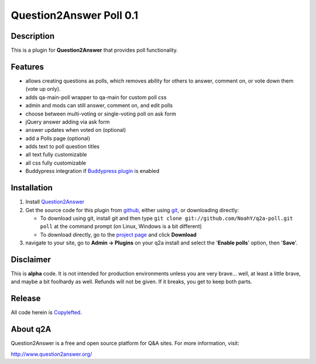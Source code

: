 ===========================
Question2Answer Poll 0.1
===========================
-----------
Description
-----------
This is a plugin for **Question2Answer** that provides poll functionality.

--------
Features
--------
- allows creating questions as polls, which removes ability for others to answer, comment on, or vote down them  (vote up only).
- adds qa-main-poll wrapper to qa-main for custom poll css
- admin and mods can still answer, comment on, and edit polls
- choose between multi-voting or single-voting poll on ask form
- jQuery answer adding via ask form
- answer updates when voted on (optional)
- add a Polls page (optional)
- adds text to poll question titles
- all text fully customizable
- all css fully customizable
- Buddypress integration if `Buddypress plugin`_ is enabled

.. _Buddypress plugin: https://github.com/NoahY/q2a-buddypress

------------
Installation
------------
#. Install Question2Answer_
#. Get the source code for this plugin from github_, either using git_, or downloading directly:

   - To download using git, install git and then type 
     ``git clone git://github.com/NoahY/q2a-poll.git poll``
     at the command prompt (on Linux, Windows is a bit different)
   - To download directly, go to the `project page`_ and click **Download**

#. navigate to your site, go to **Admin -> Plugins** on your q2a install and select the '**Enable polls**' option, then '**Save**'.

.. _Question2Answer: http://www.question2answer.org/install.php
.. _git: http://git-scm.com/
.. _github:
.. _project page: https://github.com/NoahY/q2a-poll

----------
Disclaimer
----------
This is **alpha** code.  It is not intended for production environments unless you are very brave... well, at least a little brave, and maybe a bit foolhardy as well.  Refunds will not be given.  If it breaks, you get to keep both parts.

-------
Release
-------
All code herein is Copylefted_.

.. _Copylefted: http://en.wikipedia.org/wiki/Copyleft

---------
About q2A
---------
Question2Answer is a free and open source platform for Q&A sites. For more information, visit:

http://www.question2answer.org/

